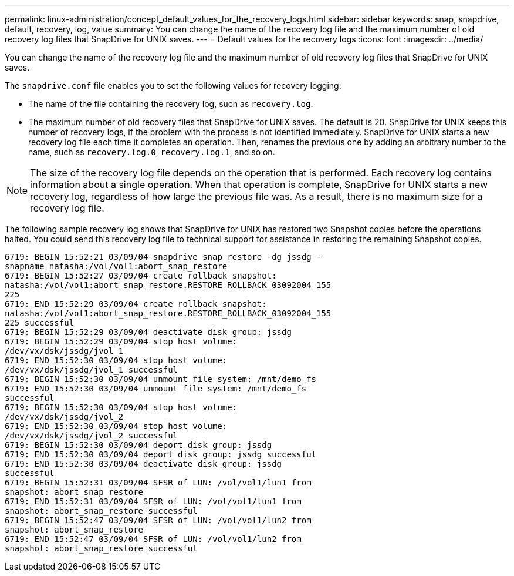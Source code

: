 ---
permalink: linux-administration/concept_default_values_for_the_recovery_logs.html
sidebar: sidebar
keywords: snap, snapdrive, default, recovery, log, value
summary: You can change the name of the recovery log file and the maximum number of old recovery log files that SnapDrive for UNIX saves.
---
= Default values for the recovery logs
:icons: font
:imagesdir: ../media/

[.lead]
You can change the name of the recovery log file and the maximum number of old recovery log files that SnapDrive for UNIX saves.

The `snapdrive.conf` file enables you to set the following values for recovery logging:

* The name of the file containing the recovery log, such as `recovery.log`.
* The maximum number of old recovery files that SnapDrive for UNIX saves. The default is 20. SnapDrive for UNIX keeps this number of recovery logs, if the problem with the process is not identified immediately. SnapDrive for UNIX starts a new recovery log file each time it completes an operation. Then, renames the previous one by adding an arbitrary number to the name, such as `recovery.log.0`, `recovery.log.1`, and so on.

NOTE: The size of the recovery log file depends on the operation that is performed. Each recovery log contains information about a single operation. When that operation is complete, SnapDrive for UNIX starts a new recovery log, regardless of how large the previous file was. As a result, there is no maximum size for a recovery log file.

The following sample recovery log shows that SnapDrive for UNIX has restored two Snapshot copies before the operations halted. You could send this recovery log file to technical support for assistance in restoring the remaining Snapshot copies.

----
6719: BEGIN 15:52:21 03/09/04 snapdrive snap restore -dg jssdg -
snapname natasha:/vol/vol1:abort_snap_restore
6719: BEGIN 15:52:27 03/09/04 create rollback snapshot:
natasha:/vol/vol1:abort_snap_restore.RESTORE_ROLLBACK_03092004_155
225
6719: END 15:52:29 03/09/04 create rollback snapshot:
natasha:/vol/vol1:abort_snap_restore.RESTORE_ROLLBACK_03092004_155
225 successful
6719: BEGIN 15:52:29 03/09/04 deactivate disk group: jssdg
6719: BEGIN 15:52:29 03/09/04 stop host volume:
/dev/vx/dsk/jssdg/jvol_1
6719: END 15:52:30 03/09/04 stop host volume:
/dev/vx/dsk/jssdg/jvol_1 successful
6719: BEGIN 15:52:30 03/09/04 unmount file system: /mnt/demo_fs
6719: END 15:52:30 03/09/04 unmount file system: /mnt/demo_fs
successful
6719: BEGIN 15:52:30 03/09/04 stop host volume:
/dev/vx/dsk/jssdg/jvol_2
6719: END 15:52:30 03/09/04 stop host volume:
/dev/vx/dsk/jssdg/jvol_2 successful
6719: BEGIN 15:52:30 03/09/04 deport disk group: jssdg
6719: END 15:52:30 03/09/04 deport disk group: jssdg successful
6719: END 15:52:30 03/09/04 deactivate disk group: jssdg
successful
6719: BEGIN 15:52:31 03/09/04 SFSR of LUN: /vol/vol1/lun1 from
snapshot: abort_snap_restore
6719: END 15:52:31 03/09/04 SFSR of LUN: /vol/vol1/lun1 from
snapshot: abort_snap_restore successful
6719: BEGIN 15:52:47 03/09/04 SFSR of LUN: /vol/vol1/lun2 from
snapshot: abort_snap_restore
6719: END 15:52:47 03/09/04 SFSR of LUN: /vol/vol1/lun2 from
snapshot: abort_snap_restore successful
----
